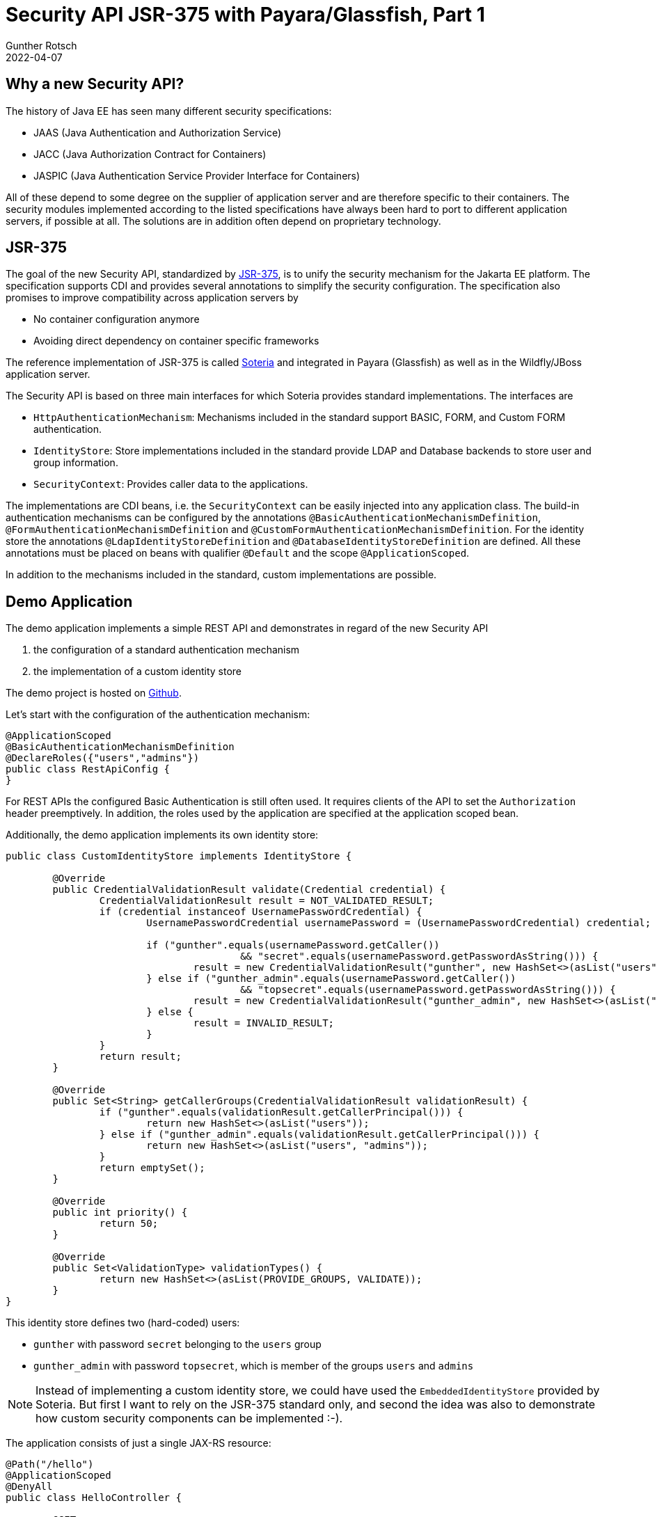 = Security API JSR-375 with Payara/Glassfish, Part 1
Gunther Rotsch
2022-04-07
:jbake-type: post
:jbake-tags: java, jakarta-ee, jsr-375, jakarta-security, payara, glassfish
:jbake-status: published
:jbake-summary: Java EE 8, nowadays known as Jakarta EE 8, added a new Security API in version 1.0 to the technology stack. This little series of articles takes a look at the new API and how it can be used with various application servers, starting in the first part with Payara (Glassfish).


== Why a new Security API?

The history of Java EE has seen many different security specifications:

* JAAS (Java Authentication and Authorization Service)
* JACC (Java Authorization Contract for Containers)
* JASPIC (Java Authentication Service Provider Interface for Containers)

All of these depend to some degree on the supplier of application server and
are therefore specific to their containers. The security modules implemented
according to the listed specifications have always been hard to port to
different application servers, if possible at all. The solutions are in
addition often depend on proprietary technology.


== JSR-375

The goal of the new Security API, standardized by
https://jcp.org/en/jsr/detail?id=375[JSR-375],
is to unify the security mechanism for the Jakarta EE platform. The
specification supports CDI and provides several annotations to simplify the
security configuration. The specification also promises to improve compatibility
across application servers by

* No container configuration anymore
* Avoiding direct dependency on container specific frameworks

The reference implementation of JSR-375 is called
https://github.com/javaee/security-soteria[Soteria] and integrated in Payara
(Glassfish) as well as in the Wildfly/JBoss application server.

The Security API is based on three main interfaces for which Soteria provides
standard implementations. The interfaces are

* `HttpAuthenticationMechanism`: Mechanisms included in the standard support
BASIC, FORM, and Custom FORM authentication.
* `IdentityStore`: Store implementations included in the standard provide
LDAP and Database backends to store user and group information.
* `SecurityContext`: Provides caller data to the applications.

The implementations are CDI beans, i.e. the `SecurityContext` can be easily
injected into any application class. The build-in authentication mechanisms
can be configured by the annotations `@BasicAuthenticationMechanismDefinition`,
`@FormAuthenticationMechanismDefinition` and
`@CustomFormAuthenticationMechanismDefinition​`. For the identity store the
annotations `@LdapIdentityStoreDefinition` and
 `@DatabaseIdentityStoreDefinition` are defined. All these annotations must be
placed on beans with qualifier `@Default` and the scope `@ApplicationScoped`.

In addition to the mechanisms included in the standard, custom implementations
are possible.


== Demo Application

The demo application implements a simple REST API and demonstrates in regard
of the new Security API

1. the configuration of a standard authentication mechanism
1. the implementation of a custom identity store

The demo project is hosted on
https://github.com/GuntherRotsch/guntherrotsch.github.io/tree/code/rest-security-jsr375[
Github].

Let's start with the configuration of the authentication mechanism:

[source, java]
----
@ApplicationScoped
@BasicAuthenticationMechanismDefinition
@DeclareRoles({"users","admins"})
public class RestApiConfig {
}
----

For REST APIs the configured Basic Authentication is still often used. It
requires clients of the API to set the `Authorization` header preemptively.
In addition, the roles used by the application are specified at the
application scoped bean.

Additionally, the demo application implements its own identity store:

[source, java]
----

public class CustomIdentityStore implements IdentityStore {

	@Override
	public CredentialValidationResult validate(Credential credential) {
		CredentialValidationResult result = NOT_VALIDATED_RESULT;
		if (credential instanceof UsernamePasswordCredential) {
			UsernamePasswordCredential usernamePassword = (UsernamePasswordCredential) credential;

			if ("gunther".equals(usernamePassword.getCaller())
					&& "secret".equals(usernamePassword.getPasswordAsString())) {
				result = new CredentialValidationResult("gunther", new HashSet<>(asList("users")));
			} else if ("gunther_admin".equals(usernamePassword.getCaller())
					&& "topsecret".equals(usernamePassword.getPasswordAsString())) {
				result = new CredentialValidationResult("gunther_admin", new HashSet<>(asList("users", "admins")));
			} else {
				result = INVALID_RESULT;
			}
		}
		return result;
	}

	@Override
	public Set<String> getCallerGroups(CredentialValidationResult validationResult) {
		if ("gunther".equals(validationResult.getCallerPrincipal())) {
			return new HashSet<>(asList("users"));
		} else if ("gunther_admin".equals(validationResult.getCallerPrincipal())) {
			return new HashSet<>(asList("users", "admins"));
		}
		return emptySet();
	}

	@Override
	public int priority() {
		return 50;
	}

	@Override
	public Set<ValidationType> validationTypes() {
		return new HashSet<>(asList(PROVIDE_GROUPS, VALIDATE));
	}
}
----

This identity store defines two (hard-coded) users:

* `gunther` with password `secret` belonging to the `users` group
* `gunther_admin` with password `topsecret`, which is member of the groups
`users` and `admins`

[NOTE]
Instead of implementing a custom identity store, we could have used the
`EmbeddedIdentityStore` provided by Soteria. But first I want to rely on
the JSR-375 standard only, and second the idea was also to demonstrate how
custom security components can be implemented :-).

The application consists of just a single JAX-RS resource:

[source, java]
----
@Path("/hello")
@ApplicationScoped
@DenyAll
public class HelloController {

	@GET
	@RolesAllowed("users")
	public String sayHello() {
		return "Hello world";
	}

	@GET
	@Path("/privileged")
	@RolesAllowed("admins")
	public String sayHelloAgain() {
		return "Hello, privileged dude";
	}
}
----

The security annotations `DenyAll` and `RolesAllowed` are considered by
JSR-375 implementations and control the access to the resources.

The application is packaged as WAR file by a Maven build.


== Deployment and Test

After downloading and extracting the installation ZIP from the
https://www.payara.fish/downloads/payara-platform-community-edition/[Payara
Download Page], the WAR file can simply be copied into the folder
`payara5/glassfish/domains/domain1/autodeploy` of the Payara installation.
The Payara `payara5/glassfish/bin` contains the application server's start
script, which automatically deploys the application WAR when booting the
server.

First we try to call the `/rest-api/hello` end-point without any authentication:

[source, shell]
----
$ curl localhost:8080/rest-api/hello
*   Trying 127.0.0.1:8080...
* Connected to localhost (127.0.0.1) port 8080 (#0)
> GET /rest-api/hello HTTP/1.1
> Host: localhost:8080
> User-Agent: curl/7.74.0
> Accept: */*
>
* Mark bundle as not supporting multiuse
< HTTP/1.1 401 Unauthorized
< Server: Payara Server  5.2022.1 #badassfish
< X-Powered-By: Servlet/4.0 JSP/2.3 (Payara Server  5.2022.1 #badassfish Java/Oracle Corporation/17)
< WWW-Authenticate: Basic realm=""
< Content-Language:
< Content-Type: text/html
< Content-Length: 1076
< X-Frame-Options: SAMEORIGIN
<
<!DOCTYPE html PUBLIC "-//W3C//DTD XHTML 1.0 Strict//EN" "http://www.w3.org/TR/xhtml1/DTD/xhtml1-strict.dtd"><html xmlns="http://www.w3.org/1999/xhtml"><head><title>Payara Server  5.2022.1 #badassfish - Error report</title><style type="text/css"><!--H1 {font-family:Tahoma,Arial,sans-serif;color:white;background-color:#525D76;font-size:22px;} H2 {font-family:Tahoma,Arial,sans-serif;color:white;background-color:#525D76;font-size:16px;} H3 {font-family:Tahoma,Arial,sans-serif;color:white;background-color:#525D76;font-size:14px;} BODY {font-family:Tahoma,Arial,sans-serif;color:black;background-color:white;} B {font-family:Tahoma,Arial,sans-serif;color:white;background-color:#525D76;} P {font-family:Tahoma,Arial,sans-serif;background:white;color:black;font-size:12px;}A {color : black;}HR {color : #525D76;}--></style> </head><body><h1>HTTP Status 401 - Unauthorized</h1><hr/><p><b>type</b> Status report</p><p><b>message</b>Unauthorized</p><p><b>description</b>This request requires HTTP authentication.</p><hr/><h3>Pa* Connection #0 to host localhost left intact
Payara Server  5.2022.1 #badassfish</h3></body></html>
----

The application refuses the request with an HTTP status of 401 (Unauthorized),
which makes sense due the lack of credentials to authenticate the user.

For the next call of the REST API, we prepare an `Authorization` header
accordingly and call the same end-point again:

[source, shell]
----
$ echo -n "gunther:secret" | base64
Z3VudGhlcjpzZWNyZXQ=

$ curl localhost:8080/rest-api/hello -v -H"Authorization: Basic Z3VudGhlcjpzZWNyZXQ="
*   Trying 127.0.0.1:8080...
* Connected to localhost (127.0.0.1) port 8080 (#0)
> GET /rest-api/hello HTTP/1.1
> Host: localhost:8080
> User-Agent: curl/7.74.0
> Accept: */*
> Authorization: Basic Z3VudGhlcjpzZWNyZXQ=
>
* Mark bundle as not supporting multiuse
< HTTP/1.1 200 OK
< Server: Payara Server  5.2022.1 #badassfish
< X-Powered-By: Servlet/4.0 JSP/2.3 (Payara Server  5.2022.1 #badassfish Java/Oracle Corporation/17)
< Content-Type: text/plain
< Content-Length: 11
< X-Frame-Options: SAMEORIGIN
<
* Connection #0 to host localhost left intact
Hello world
----

This time the application returns the greeting message and says "Hello world".

The next test requests the privileged end-point, which should only be accessible
for users of group `admins`:

[source, shell]
----
$ curl localhost:8080/rest-api/hello/privileged -v -H"Authorization: Basic Z3VudGhlcjpzZWNyZXQ="
*   Trying 127.0.0.1:8080...
* Connected to localhost (127.0.0.1) port 8080 (#0)
> GET /rest-api/hello/privileged HTTP/1.1
> Host: localhost:8080
> User-Agent: curl/7.74.0
> Accept: */*
> Authorization: Basic Z3VudGhlcjpzZWNyZXQ=
>
* Mark bundle as not supporting multiuse
< HTTP/1.1 403 Forbidden
< Server: Payara Server  5.2022.1 #badassfish
< X-Powered-By: Servlet/4.0 JSP/2.3 (Payara Server  5.2022.1 #badassfish Java/Oracle Corporation/17)
< Content-Language:
< Content-Type: text/html
< Content-Length: 1080
< X-Frame-Options: SAMEORIGIN
<
<!DOCTYPE html PUBLIC "-//W3C//DTD XHTML 1.0 Strict//EN" "http://www.w3.org/TR/xhtml1/DTD/xhtml1-strict.dtd"><html xmlns="http://www.w3.org/1999/xhtml"><head><title>Payara Server  5.2022.1 #badassfish - Error report</title><style type="text/css"><!--H1 {font-family:Tahoma,Arial,sans-serif;color:white;background-color:#525D76;font-size:22px;} H2 {font-family:Tahoma,Arial,sans-serif;color:white;background-color:#525D76;font-size:16px;} H3 {font-family:Tahoma,Arial,sans-serif;color:white;background-color:#525D76;font-size:14px;} BODY {font-family:Tahoma,Arial,sans-serif;color:black;background-color:white;} B {font-family:Tahoma,Arial,sans-serif;color:white;background-color:#525D76;} P {font-family:Tahoma,Arial,sans-serif;background:white;color:black;font-size:12px;}A {color : black;}HR {color : #525D76;}--></style> </head><body><h1>HTTP Status 403 - Forbidden</h1><hr/><p><b>type</b> Status report</p><p><b>message</b>Forbidden</p><p><b>description</b>Access to the specified resource has been forbidden.</p><hr/><h* Connection #0 to host localhost left intact
3>Payara Server  5.2022.1 #badassfish</h3></body></html>
----

In this case the application responds with HTTP status 403 (Forbidden), because
the authenticated user is not authorized to access the end-point.

Eventually, an `Authorization` header for the privileged user is prepared and
added to the request:

[source, shell]
----
$ echo -n "gunther_admin:topsecret" | base64
Z3VudGhlcl9hZG1pbjp0b3BzZWNyZXQ=
$ curl localhost:8080/rest-api/hello/privileged -v -H"Authorization: Basic Z3VudGhlcl9hZG1pbjp0b3BzZWNyZXQ="
*   Trying 127.0.0.1:8080...
* Connected to localhost (127.0.0.1) port 8080 (#0)
> GET /rest-api/hello/privileged HTTP/1.1
> Host: localhost:8080
> User-Agent: curl/7.74.0
> Accept: */*
> Authorization: Basic Z3VudGhlcl9hZG1pbjp0b3BzZW9NyZXQ=
>
* Mark bundle as not supporting multiuse
< HTTP/1.1 200 OK
< Server: Payara Server  5.2022.1 #badassfish
< X-Powered-By: Servlet/4.0 JSP/2.3 (Payara Server  5.2022.1 #badassfish Java/Oracle Corporation/17)
< Content-Type: text/plain
< Content-Length: 22
< X-Frame-Options: SAMEORIGIN
<
* Connection #0 to host localhost left intact
Hello, privileged dude
----

The application server responds as expected with a greeting to the privileged
user.

All performed tests give the expected result on Payara application server. The
new Security APIs looks very nice, really awesome.


== Conclusion

JSR-375 fulfills the promise of simple implementation of authentication of HTTP
based authentication and authorization of authenticated users. In
addition, for Payara no application server specific configuration is required,
standard components can be configured easily and custom security components can
be implemented by the application by plain CDI beans. The applications responds
in all use cases (missing authentication, lack of authorization, authorized
requests) in a sensible way. Overall, JSR-375 actually makes security accessible
for seasoned application developers.

The next part of the article series is about the usage of the Security API with
Wildfly/JBoss application server. So, stay tuned.


== Links

- https://jcp.org/en/jsr/detail?id=375[JSR-375],
- https://javaee.github.io/security-spec/[Java EE Security API on Github]
- https://www.payara.fish/[Payara Home Page]
- https://www.payara.fish/downloads/payara-platform-community-edition/[
Payara Download Page]
